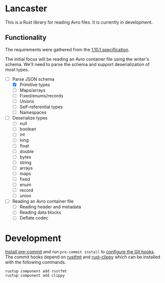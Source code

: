 * Lancaster

This is a Rust library for reading Avro files. It is currently in development.

** Functionality

The requirements were gathered from the [[https://avro.apache.org/docs/1.10.1/spec.html][1.10.1 specification]].

The initial focus will be reading an Avro container file using the writer's schema. We'll need to parse the schema and support deserialization of most types.

- [-] Parse JSON schema
  - [X] Primitive types
  - [ ] Maps/arrays
  - [ ] Fixed/enums/records
  - [ ] Unions
  - [ ] Self-referential types
  - [ ] Namespaces
- [ ] Deserialize types
  - [ ] null
  - [ ] boolean
  - [ ] int
  - [ ] long
  - [ ] float
  - [ ] double
  - [ ] bytes
  - [ ] string
  - [ ] arrays
  - [ ] maps
  - [ ] fixed
  - [ ] enum
  - [ ] record
  - [ ] union
- [ ] Reading an Avro container file
  - [ ] Reading header and metadata
  - [ ] Reading data blocks
  - [ ] Deflate codec

* Development

[[https://pre-commit.com/#1-install-pre-commit][Install pre-commit]] and run =pre-commit install= to [[https://pre-commit.com/#3-install-the-git-hook-scripts][configure the Git hooks]]. The commit hooks depend on [[https://github.com/rust-lang/rustfmt][rustfmt]] and [[https://github.com/rust-lang/rust-clippy][rust-clippy]] which can be installed with the following commands.

#+BEGIN_SRC shell
  rustup component add rustfmt
  rustup component add clippy
#+END_SRC

